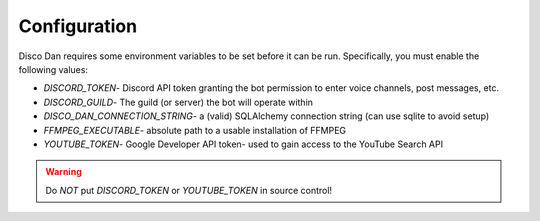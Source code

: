 .. _configuration:

Configuration
=======================================

Disco Dan requires some environment variables to be set before it can be run. Specifically, you must enable the
following values:

* `DISCORD_TOKEN`- Discord API token granting the bot permission to enter voice channels, post messages, etc.
* `DISCORD_GUILD`- The guild (or server) the bot will operate within
* `DISCO_DAN_CONNECTION_STRING`- a (valid) SQLAlchemy connection string (can use sqlite to avoid setup)
* `FFMPEG_EXECUTABLE`- absolute path to a usable installation of FFMPEG
* `YOUTUBE_TOKEN`- Google Developer API token- used to gain access to the YouTube Search API


.. warning:: Do *NOT* put `DISCORD_TOKEN` or `YOUTUBE_TOKEN` in source control!

.. seealso::
    Module `python-dotenv <https://github.com/theskumar/python-dotenv>`_
        Documentation for Python-Dotenv, a tool for loading environment values.

    Module :ref:`settings`
        More settings to configure.

